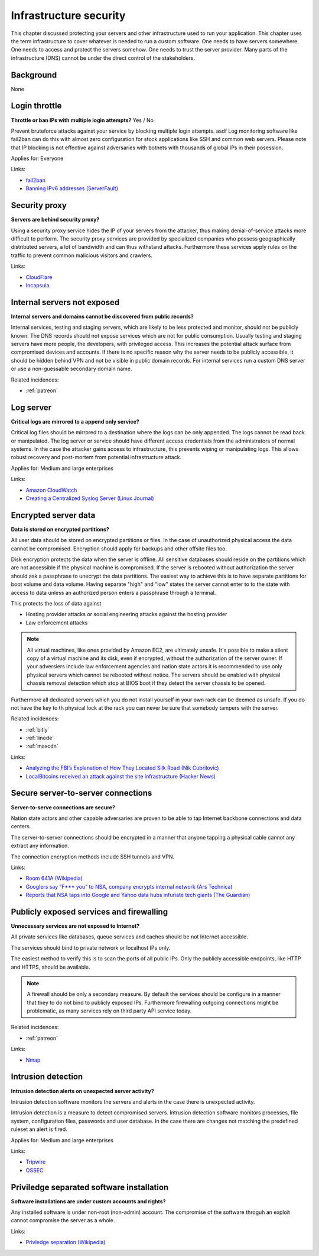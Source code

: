 
.. This is a generated file from data/. DO NOT EDIT.

===========================================
Infrastructure security
===========================================

This chapter discussed protecting your servers and other infrastructure used to run your application.
This chapter uses the term infrastructure to cover whatever is needed to run a custom software. One needs to have servers somewhere. One needs to access and protect the servers somehow. One needs to trust the server provider. Many parts of the infrastructure (DNS) cannot be under the direct control of the stakeholders.

Background
==========

None




.. _login-throttle:

Login throttle
==============================================================

**Throttle or ban IPs with multiple login attempts?** Yes / No

Prevent bruteforce attacks against your service by blocking multiple login attempts. asdf
Log monitoring software like fail2ban can do this with almost zero configuration for stock applications like SSH and common web servers.
Please note that IP blocking is not effective against adversaries with botnets with thousands of global IPs in their posession.


Applies for: Everyone





Links:


- `fail2ban <http://www.fail2ban.org/>`_



- `Banning IPv6 addresses (ServerFault) <http://serverfault.com/q/631160/74975>`_






.. _security-proxy:

Security proxy
==============================================================

**Servers are behind security proxy?** 

Using a security proxy service hides the IP of your servers from the attacker, thus making denial-of-service attacks more difficult to perform.
The security proxy services are provided by specialized companies who possess geographically distributed servers, a lot of bandwidth and can thus withstand attacks. Furthermore these services apply rules on the traffic to prevent common malicious visitors and crawlers.






Links:


- `CloudFlare <http://cloudflare.com/>`_



- `Incapsula <https://www.incapsula.com/>`_






.. _internal-servers-not-exposed:

Internal servers not exposed
==============================================================

**Internal servers and domains cannot be discovered from public records?** 

Internal services, testing and staging servers, which are likely to be less protected and monitor, should not be publicly known. The   DNS records should not expose services which are not for public consumption.
Usually testing and staging servers have more people, the developers, with privileged access. This increases the potential attack surface from compromised devices and accounts. If there is no specific reason why the server needs to be publicly accessible, it should be hidden behind VPN and not be visible in public domain records. For internal services run a custom DNS server or use a non-guessable secondary domain name.




Related incidences:

- :ref:`patreon`







.. _log-server:

Log server
==============================================================

**Critical logs are mirrored to a append only service?** 

Critical log files should be mirrored to a destination where the logs can be only appended. The logs cannot be read back or manipulated. The log server or service should have different access credentials from the administrators of normal systems.
In the case the attacker gains access to infrastructure, this prevents wiping or manipulating logs. This allows robust recovery and post-mortem from potential infrastructure attack.


Applies for: Medium and large enterprises





Links:


- `Amazon CloudWatch <https://aws.amazon.com/cloudwatch/>`_



- `Creating a Centralized Syslog Server (Linux Journal) <http://www.linuxjournal.com/content/creating-centralized-syslog-server>`_






.. _encrypted-server-data:

Encrypted server data
==============================================================

**Data is stored on encrypted partitions?** 

All user data should be stored on encrypted partitions or files. In the case of unauthorized physical access the data cannot be compromised. Encryption should apply for backups and other offsite files too.

Disk encryption protects the data when the server is offline. All sensitive databases should reside on the partitions which are not accessible if the physical machine is compromised. If the server is rebooted without authorization the server should ask a passphrase to unecrypt the data partitions. The easiest way to achieve this is to have separate partitions for boot volume and data volume. Having separate "high" and "low" states the server cannot enter to to the state with access to data unless an authorized person enters a passphrase through a terminal.

This protects the loss of data against

* Hosting provider attacks or social engineering attacks against the hosting provider

* Law enforcement attacks

.. note ::

  All virtual machines, like ones provided by Amazon EC2, are ultimately unsafe. It's possible to make a silent copy of a virtual machine and its disk, even if encrypted, without the authorization of the server owner. If your adversiers include law enforcement agencies and nation state actors it is recommended to use only physical servers which cannot be rebooted without notice. The servers should be enabled with physical chassis removal detection which stop at BIOS boot if they detect the server chassis to be opened.

Furthermore all dedicated servers which you do not install yourself in your own rack can be deemed as unsafe. If you do not have the key to th  physical lock at the rack you can never be sure that somebody tampers with the server.





Related incidences:

- :ref:`bitly`

- :ref:`linode`

- :ref:`maxcdn`




Links:




- `Analyzing the FBI’s Explanation of How They Located Silk Road (Nik Cubrilovic) <https://www.nikcub.com/posts/analyzing-fbi-explanation-silk-road/>`_



- `LocalBitcoins received an attack against the site infrastructure (Hacker News) <https://news.ycombinator.com/item?id=7692750>`_






.. _secure-server-to-server-connections:

Secure server-to-server connections
==============================================================

**Server-to-serve connections are secure?** 

Nation state actors and other capable adversaries are proven to be able to tap Internet backbone connections and data centers.

The server-to-server connections should be encrypted in a manner that anyone tapping a physical cable cannot any extract any information.

The connection encryption methods include SSH tunnels and VPN.







Links:


- `Room 641A (Wikipedia) <https://en.wikipedia.org/wiki/Room_641A>`_



- `Googlers say “F*** you” to NSA, company encrypts internal network (Ars Technica) <http://arstechnica.com/information-technology/2013/11/googlers-say-f-you-to-nsa-company-encrypts-internal-network/>`_



- `Reports that NSA taps into Google and Yahoo data hubs infuriate tech giants (The Guardian) <http://www.theguardian.com/technology/2013/oct/30/google-reports-nsa-secretly-intercepts-data-links>`_






.. _publicly-exposed-services-and-firewalling:

Publicly exposed services and firewalling
==============================================================

**Unnecessary services are not exposed to Internet?** 

All private services like databases, queue services and caches should be not Internet accessible.

The services should bind to private network or localhost IPs only.

The easiest method to verify this is to scan the ports of all public IPs. Only the publicly accessible endpoints, like HTTP and HTTPS, should be available.

.. note ::

  A firewall should be only a secondary measure. By default the services should be configure in a manner that they to do not bind to publicly exposed IPs. Furthermore firewalling outgoing connections might be problematic, as many services rely on third party API service today.





Related incidences:

- :ref:`patreon`




Links:


- `Nmap <https://nmap.org/>`_






.. _intrusion-detection:

Intrusion detection
==============================================================

**Intrusion detection alerts on unexpected server activity?** 

Intrusion detection software monitors the servers and alerts in the case there is unexpected activity.

Intrusion detection is a measure to detect compromised servers. Intrusion detection software monitors processes, file system, configuration files, passwords and user database. In the case there are changes not matching the predefined ruleset an alert is fired.



Applies for: Medium and large enterprises





Links:


- `Tripwire <http://www.tripwire.com/>`_



- `OSSEC <http://www.ossec.net/>`_






.. _priviledge-separated-software-installation:

Priviledge separated software installation
==============================================================

**Software installations are under custom accounts and rights?** 

Any installed software is under non-root (non-admin) account. The compromise of the software throguh an exploit cannot compromise the server as a whole.







Links:


- `Privledge separation (Wikipedia) <https://en.wikipedia.org/wiki/Privilege_separation>`_





